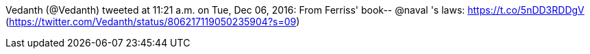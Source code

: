 :title: What I belive
:slug: what-i-belive
:date: 2016-12-19 15:05:32
:tags: work, life, transparency
:status: draft
:meta_description: 



Vedanth (@Vedanth) tweeted at 11:21 a.m. on Tue, Dec 06, 2016:
From Ferriss' book-- @naval 's laws: https://t.co/5nDD3RDDgV[https://t.co/5nDD3RDDgV]
(https://twitter.com/Vedanth/status/806217119050235904?s=09[https://twitter.com/Vedanth/status/806217119050235904?s=09])
